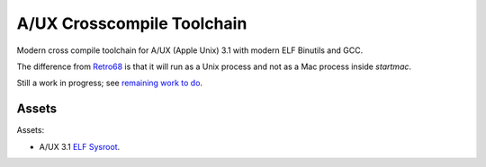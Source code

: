 ===========================
A/UX Crosscompile Toolchain
===========================

Modern cross compile toolchain for A/UX (Apple Unix) 3.1 with modern ELF Binutils and GCC.  

The difference from `Retro68 <https://github.com/autc04/Retro68>`_ is that it will run as a Unix process and not as a Mac process inside `startmac`.  

Still a work in progress; see `remaining work to do <https://github.com/uyjulian/aux_crosscompile_toolchain/issues/1>`_.  

Assets
------

Assets:

- A/UX 3.1 `ELF Sysroot <https://github.com/uyjulian/aux_crosscompile_toolchain/releases/download/assets/aux_31_sysroot_elf.tar.gz>`_.
